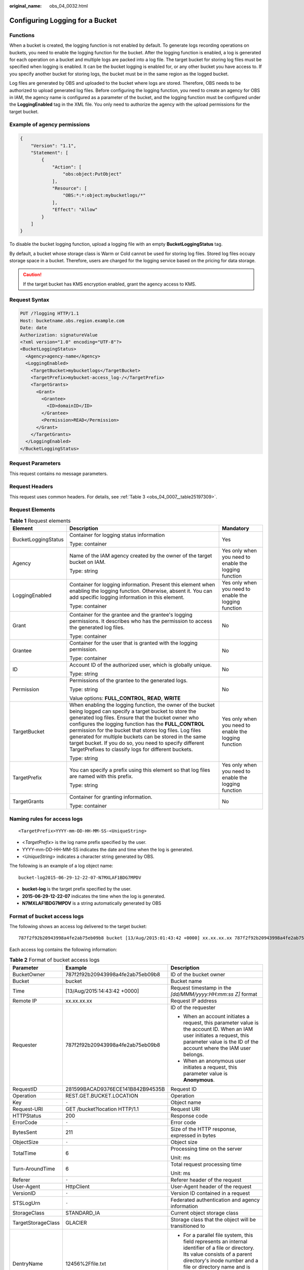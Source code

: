 :original_name: obs_04_0032.html

.. _obs_04_0032:

Configuring Logging for a Bucket
================================

Functions
---------

When a bucket is created, the logging function is not enabled by default. To generate logs recording operations on buckets, you need to enable the logging function for the bucket. After the logging function is enabled, a log is generated for each operation on a bucket and multiple logs are packed into a log file. The target bucket for storing log files must be specified when logging is enabled. It can be the bucket logging is enabled for, or any other bucket you have access to. If you specify another bucket for storing logs, the bucket must be in the same region as the logged bucket.

Log files are generated by OBS and uploaded to the bucket where logs are stored. Therefore, OBS needs to be authorized to upload generated log files. Before configuring the logging function, you need to create an agency for OBS in IAM, the agency name is configured as a parameter of the bucket, and the logging function must be configured under the **LoggingEnabled** tag in the XML file. You only need to authorize the agency with the upload permissions for the target bucket.

Example of agency permissions
-----------------------------

.. code-block::

   {
       "Version": "1.1",
       "Statement": [
           {
               "Action": [
                   "obs:object:PutObject"
               ],
               "Resource": [
                   "OBS:*:*:object:mybucketlogs/*"
               ],
               "Effect": "Allow"
           }
       ]
   }

To disable the bucket logging function, upload a logging file with an empty **BucketLoggingStatus** tag.

By default, a bucket whose storage class is Warm or Cold cannot be used for storing log files. Stored log files occupy storage space in a bucket. Therefore, users are charged for the logging service based on the pricing for data storage.

.. caution::

   If the target bucket has KMS encryption enabled, grant the agency access to KMS.

Request Syntax
--------------

.. code-block:: text

   PUT /?logging HTTP/1.1
   Host: bucketname.obs.region.example.com
   Date: date
   Authorization: signatureValue
   <?xml version="1.0" encoding="UTF-8"?>
   <BucketLoggingStatus>
     <Agency>agency-name</Agency>
     <LoggingEnabled>
       <TargetBucket>mybucketlogs</TargetBucket>
       <TargetPrefix>mybucket-access_log-/</TargetPrefix>
       <TargetGrants>
         <Grant>
           <Grantee>
             <ID>domainID</ID>
           </Grantee>
           <Permission>READ</Permission>
         </Grant>
       </TargetGrants>
     </LoggingEnabled>
   </BucketLoggingStatus>

Request Parameters
------------------

This request contains no message parameters.

Request Headers
---------------

This request uses common headers. For details, see :ref:`Table 3 <obs_04_0007__table25197309>`.

Request Elements
----------------

.. table:: **Table 1** Request elements

   +-----------------------+------------------------------------------------------------------------------------------------------------------------------------------------------------------------------------------------------------------------------------------------------------------------------------------------------------------------------------------------------------------------------------------------------------------------------------------------------------------------+-------------------------------------------------------+
   | Element               | Description                                                                                                                                                                                                                                                                                                                                                                                                                                                            | Mandatory                                             |
   +=======================+========================================================================================================================================================================================================================================================================================================================================================================================================================================================================+=======================================================+
   | BucketLoggingStatus   | Container for logging status information                                                                                                                                                                                                                                                                                                                                                                                                                               | Yes                                                   |
   |                       |                                                                                                                                                                                                                                                                                                                                                                                                                                                                        |                                                       |
   |                       | Type: container                                                                                                                                                                                                                                                                                                                                                                                                                                                        |                                                       |
   +-----------------------+------------------------------------------------------------------------------------------------------------------------------------------------------------------------------------------------------------------------------------------------------------------------------------------------------------------------------------------------------------------------------------------------------------------------------------------------------------------------+-------------------------------------------------------+
   | Agency                | Name of the IAM agency created by the owner of the target bucket on IAM.                                                                                                                                                                                                                                                                                                                                                                                               | Yes only when you need to enable the logging function |
   |                       |                                                                                                                                                                                                                                                                                                                                                                                                                                                                        |                                                       |
   |                       | Type: string                                                                                                                                                                                                                                                                                                                                                                                                                                                           |                                                       |
   +-----------------------+------------------------------------------------------------------------------------------------------------------------------------------------------------------------------------------------------------------------------------------------------------------------------------------------------------------------------------------------------------------------------------------------------------------------------------------------------------------------+-------------------------------------------------------+
   | LoggingEnabled        | Container for logging information. Present this element when enabling the logging function. Otherwise, absent it. You can add specific logging information in this element.                                                                                                                                                                                                                                                                                            | Yes only when you need to enable the logging function |
   |                       |                                                                                                                                                                                                                                                                                                                                                                                                                                                                        |                                                       |
   |                       | Type: container                                                                                                                                                                                                                                                                                                                                                                                                                                                        |                                                       |
   +-----------------------+------------------------------------------------------------------------------------------------------------------------------------------------------------------------------------------------------------------------------------------------------------------------------------------------------------------------------------------------------------------------------------------------------------------------------------------------------------------------+-------------------------------------------------------+
   | Grant                 | Container for the grantee and the grantee's logging permissions. It describes who has the permission to access the generated log files.                                                                                                                                                                                                                                                                                                                                | No                                                    |
   |                       |                                                                                                                                                                                                                                                                                                                                                                                                                                                                        |                                                       |
   |                       | Type: container                                                                                                                                                                                                                                                                                                                                                                                                                                                        |                                                       |
   +-----------------------+------------------------------------------------------------------------------------------------------------------------------------------------------------------------------------------------------------------------------------------------------------------------------------------------------------------------------------------------------------------------------------------------------------------------------------------------------------------------+-------------------------------------------------------+
   | Grantee               | Container for the user that is granted with the logging permission.                                                                                                                                                                                                                                                                                                                                                                                                    | No                                                    |
   |                       |                                                                                                                                                                                                                                                                                                                                                                                                                                                                        |                                                       |
   |                       | Type: container                                                                                                                                                                                                                                                                                                                                                                                                                                                        |                                                       |
   +-----------------------+------------------------------------------------------------------------------------------------------------------------------------------------------------------------------------------------------------------------------------------------------------------------------------------------------------------------------------------------------------------------------------------------------------------------------------------------------------------------+-------------------------------------------------------+
   | ID                    | Account ID of the authorized user, which is globally unique.                                                                                                                                                                                                                                                                                                                                                                                                           | No                                                    |
   |                       |                                                                                                                                                                                                                                                                                                                                                                                                                                                                        |                                                       |
   |                       | Type: string                                                                                                                                                                                                                                                                                                                                                                                                                                                           |                                                       |
   +-----------------------+------------------------------------------------------------------------------------------------------------------------------------------------------------------------------------------------------------------------------------------------------------------------------------------------------------------------------------------------------------------------------------------------------------------------------------------------------------------------+-------------------------------------------------------+
   | Permission            | Permissions of the grantee to the generated logs.                                                                                                                                                                                                                                                                                                                                                                                                                      | No                                                    |
   |                       |                                                                                                                                                                                                                                                                                                                                                                                                                                                                        |                                                       |
   |                       | Type: string                                                                                                                                                                                                                                                                                                                                                                                                                                                           |                                                       |
   |                       |                                                                                                                                                                                                                                                                                                                                                                                                                                                                        |                                                       |
   |                       | Value options: **FULL_CONTROL**, **READ**, **WRITE**                                                                                                                                                                                                                                                                                                                                                                                                                   |                                                       |
   +-----------------------+------------------------------------------------------------------------------------------------------------------------------------------------------------------------------------------------------------------------------------------------------------------------------------------------------------------------------------------------------------------------------------------------------------------------------------------------------------------------+-------------------------------------------------------+
   | TargetBucket          | When enabling the logging function, the owner of the bucket being logged can specify a target bucket to store the generated log files. Ensure that the bucket owner who configures the logging function has the **FULL_CONTROL** permission for the bucket that stores log files. Log files generated for multiple buckets can be stored in the same target bucket. If you do so, you need to specify different TargetPrefixes to classify logs for different buckets. | Yes only when you need to enable the logging function |
   |                       |                                                                                                                                                                                                                                                                                                                                                                                                                                                                        |                                                       |
   |                       | Type: string                                                                                                                                                                                                                                                                                                                                                                                                                                                           |                                                       |
   +-----------------------+------------------------------------------------------------------------------------------------------------------------------------------------------------------------------------------------------------------------------------------------------------------------------------------------------------------------------------------------------------------------------------------------------------------------------------------------------------------------+-------------------------------------------------------+
   | TargetPrefix          | You can specify a prefix using this element so that log files are named with this prefix.                                                                                                                                                                                                                                                                                                                                                                              | Yes only when you need to enable the logging function |
   |                       |                                                                                                                                                                                                                                                                                                                                                                                                                                                                        |                                                       |
   |                       | Type: string                                                                                                                                                                                                                                                                                                                                                                                                                                                           |                                                       |
   +-----------------------+------------------------------------------------------------------------------------------------------------------------------------------------------------------------------------------------------------------------------------------------------------------------------------------------------------------------------------------------------------------------------------------------------------------------------------------------------------------------+-------------------------------------------------------+
   | TargetGrants          | Container for granting information.                                                                                                                                                                                                                                                                                                                                                                                                                                    | No                                                    |
   |                       |                                                                                                                                                                                                                                                                                                                                                                                                                                                                        |                                                       |
   |                       | Type: container                                                                                                                                                                                                                                                                                                                                                                                                                                                        |                                                       |
   +-----------------------+------------------------------------------------------------------------------------------------------------------------------------------------------------------------------------------------------------------------------------------------------------------------------------------------------------------------------------------------------------------------------------------------------------------------------------------------------------------------+-------------------------------------------------------+

Naming rules for access logs
----------------------------

::

   <TargetPrefix>YYYY-mm-DD-HH-MM-SS-<UniqueString>

-  <*TargetPrefix*> is the log name prefix specified by the user.
-  YYYY-mm-DD-HH-MM-SS indicates the date and time when the log is generated.
-  *<UniqueString>* indicates a character string generated by OBS.

The following is an example of a log object name:

::

   bucket-log2015-06-29-12-22-07-N7MXLAF1BDG7MPDV

-  **bucket-log** is the target prefix specified by the user.
-  **2015-06-29-12-22-07** indicates the time when the log is generated.
-  **N7MXLAF1BDG7MPDV** is a string automatically generated by OBS

Format of bucket access logs
----------------------------

The following shows an access log delivered to the target bucket:

::

   787f2f92b20943998a4fe2ab75eb09b8 bucket [13/Aug/2015:01:43:42 +0000] xx.xx.xx.xx 787f2f92b20943998a4fe2ab75eb09b8 281599BACAD9376ECE141B842B94535B  REST.GET.BUCKET.LOCATION - "GET /bucket?location HTTP/1.1" 200 - 211 - 6 6 "-"  "HttpClient" - -

Each access log contains the following information:

.. table:: **Table 2** Format of bucket access logs

   +-----------------------+----------------------------------+--------------------------------------------------------------------------------------------------------------------------------------------------------------------------------------------------------------------------------------+
   | Parameter             | Example                          | Description                                                                                                                                                                                                                          |
   +=======================+==================================+======================================================================================================================================================================================================================================+
   | BucketOwner           | 787f2f92b20943998a4fe2ab75eb09b8 | ID of the bucket owner                                                                                                                                                                                                               |
   +-----------------------+----------------------------------+--------------------------------------------------------------------------------------------------------------------------------------------------------------------------------------------------------------------------------------+
   | Bucket                | bucket                           | Bucket name                                                                                                                                                                                                                          |
   +-----------------------+----------------------------------+--------------------------------------------------------------------------------------------------------------------------------------------------------------------------------------------------------------------------------------+
   | Time                  | [13/Aug/2015:14:43:42 +0000]     | Request timestamp in the *[dd/MMM/yyyy:HH:mm:ss Z]* format                                                                                                                                                                           |
   +-----------------------+----------------------------------+--------------------------------------------------------------------------------------------------------------------------------------------------------------------------------------------------------------------------------------+
   | Remote IP             | xx.xx.xx.xx                      | Request IP address                                                                                                                                                                                                                   |
   +-----------------------+----------------------------------+--------------------------------------------------------------------------------------------------------------------------------------------------------------------------------------------------------------------------------------+
   | Requester             | 787f2f92b20943998a4fe2ab75eb09b8 | ID of the requester                                                                                                                                                                                                                  |
   |                       |                                  |                                                                                                                                                                                                                                      |
   |                       |                                  | -  When an account initiates a request, this parameter value is the account ID. When an IAM user initiates a request, this parameter value is the ID of the account where the IAM user belongs.                                      |
   |                       |                                  | -  When an anonymous user initiates a request, this parameter value is **Anonymous**.                                                                                                                                                |
   +-----------------------+----------------------------------+--------------------------------------------------------------------------------------------------------------------------------------------------------------------------------------------------------------------------------------+
   | RequestID             | 281599BACAD9376ECE141B842B94535B | Request ID                                                                                                                                                                                                                           |
   +-----------------------+----------------------------------+--------------------------------------------------------------------------------------------------------------------------------------------------------------------------------------------------------------------------------------+
   | Operation             | REST.GET.BUCKET.LOCATION         | Operation                                                                                                                                                                                                                            |
   +-----------------------+----------------------------------+--------------------------------------------------------------------------------------------------------------------------------------------------------------------------------------------------------------------------------------+
   | Key                   | ``-``                            | Object name                                                                                                                                                                                                                          |
   +-----------------------+----------------------------------+--------------------------------------------------------------------------------------------------------------------------------------------------------------------------------------------------------------------------------------+
   | Request-URI           | GET /bucket?location HTTP/1.1    | Request URI                                                                                                                                                                                                                          |
   +-----------------------+----------------------------------+--------------------------------------------------------------------------------------------------------------------------------------------------------------------------------------------------------------------------------------+
   | HTTPStatus            | 200                              | Response code                                                                                                                                                                                                                        |
   +-----------------------+----------------------------------+--------------------------------------------------------------------------------------------------------------------------------------------------------------------------------------------------------------------------------------+
   | ErrorCode             | ``-``                            | Error code                                                                                                                                                                                                                           |
   +-----------------------+----------------------------------+--------------------------------------------------------------------------------------------------------------------------------------------------------------------------------------------------------------------------------------+
   | BytesSent             | 211                              | Size of the HTTP response, expressed in bytes                                                                                                                                                                                        |
   +-----------------------+----------------------------------+--------------------------------------------------------------------------------------------------------------------------------------------------------------------------------------------------------------------------------------+
   | ObjectSize            | ``-``                            | Object size                                                                                                                                                                                                                          |
   +-----------------------+----------------------------------+--------------------------------------------------------------------------------------------------------------------------------------------------------------------------------------------------------------------------------------+
   | TotalTime             | 6                                | Processing time on the server                                                                                                                                                                                                        |
   |                       |                                  |                                                                                                                                                                                                                                      |
   |                       |                                  | Unit: ms                                                                                                                                                                                                                             |
   +-----------------------+----------------------------------+--------------------------------------------------------------------------------------------------------------------------------------------------------------------------------------------------------------------------------------+
   | Turn-AroundTime       | 6                                | Total request processing time                                                                                                                                                                                                        |
   |                       |                                  |                                                                                                                                                                                                                                      |
   |                       |                                  | Unit: ms                                                                                                                                                                                                                             |
   +-----------------------+----------------------------------+--------------------------------------------------------------------------------------------------------------------------------------------------------------------------------------------------------------------------------------+
   | Referer               | ``-``                            | Referer header of the request                                                                                                                                                                                                        |
   +-----------------------+----------------------------------+--------------------------------------------------------------------------------------------------------------------------------------------------------------------------------------------------------------------------------------+
   | User-Agent            | HttpClient                       | User-Agent header of the request                                                                                                                                                                                                     |
   +-----------------------+----------------------------------+--------------------------------------------------------------------------------------------------------------------------------------------------------------------------------------------------------------------------------------+
   | VersionID             | ``-``                            | Version ID contained in a request                                                                                                                                                                                                    |
   +-----------------------+----------------------------------+--------------------------------------------------------------------------------------------------------------------------------------------------------------------------------------------------------------------------------------+
   | STSLogUrn             | ``-``                            | Federated authentication and agency information                                                                                                                                                                                      |
   +-----------------------+----------------------------------+--------------------------------------------------------------------------------------------------------------------------------------------------------------------------------------------------------------------------------------+
   | StorageClass          | STANDARD_IA                      | Current object storage class                                                                                                                                                                                                         |
   +-----------------------+----------------------------------+--------------------------------------------------------------------------------------------------------------------------------------------------------------------------------------------------------------------------------------+
   | TargetStorageClass    | GLACIER                          | Storage class that the object will be transitioned to                                                                                                                                                                                |
   +-----------------------+----------------------------------+--------------------------------------------------------------------------------------------------------------------------------------------------------------------------------------------------------------------------------------+
   | DentryName            | 12456%2Ffile.txt                 | -  For a parallel file system, this field represents an internal identifier of a file or directory. Its value consists of a parent directory's inode number and a file or directory name and is displayed in the URL-encoded format. |
   |                       |                                  | -  For a bucket, the value of this field is **-**.                                                                                                                                                                                   |
   +-----------------------+----------------------------------+--------------------------------------------------------------------------------------------------------------------------------------------------------------------------------------------------------------------------------------+

Response Syntax
---------------

::

   HTTP/1.1 status_code
   Date: date
   Content-Length: length

Response Headers
----------------

The response to the request uses common headers. For details, see :ref:`Table 1 <obs_04_0013__d0e686>`.

Response Elements
-----------------

This response contains no elements.

Error Responses
---------------

No special error responses are returned. For details about error responses, see :ref:`Table 2 <obs_04_0115__d0e843>`.

Sample Request
--------------

.. code-block:: text

   PUT /?logging HTTP/1.1
   User-Agent: curl/7.29.0
   Host: examplebucket.obs.region.example.com
   Accept: */*
   Date: WED, 01 Jul 2015 02:40:06 GMT
   Authorization: OBS H4IPJX0TQTHTHEBQQCEC:mCOjER/L4ZZUY9qr6AOnkEiwvVk=
   Content-Length: 528

   <?xml version="1.0" encoding="UTF-8"?>
   <BucketLoggingStatus>
     <Agency>agencyGrantPutLogging</Agency>
     <LoggingEnabled>
       <TargetBucket>log-bucket</TargetBucket>
       <TargetPrefix>mybucket-access_log-/</TargetPrefix>
       <TargetGrants>
         <Grant>
           <Grantee>
             <ID>783fc6652cf246c096ea836694f71855</ID>
           </Grantee>
           <Permission>READ</Permission>
         </Grant>
       </TargetGrants>
     </LoggingEnabled>
   </BucketLoggingStatus>

Sample Response
---------------

::

   HTTP/1.1 200 OK
   Server: OBS
   x-obs-request-id: BF26000001643663CE53B6AF31C619FD
   x-obs-id-2: 32AAAQAAEAABSAAkpAIAABAAAQAAEAABCT9CjuOx8cETSRbqkm35s1dL/tLhRNdZ
   Date: WED, 01 Jul 2015 02:40:06 GMT
   Content-Length: 0
